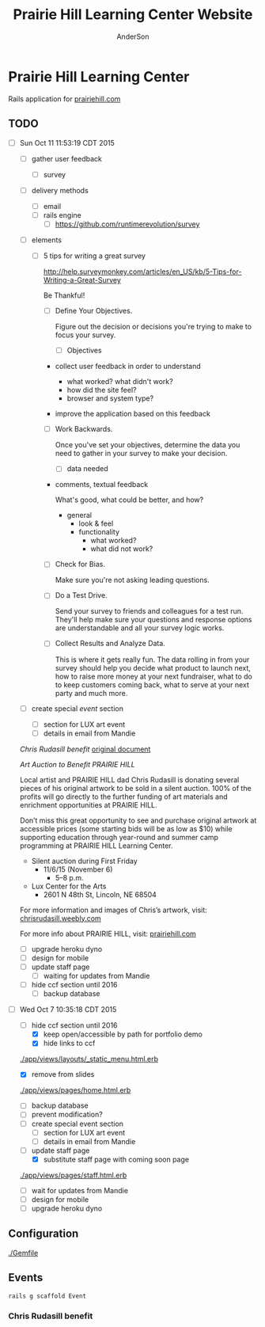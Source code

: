 #+TITLE: Prairie Hill Learning Center Website
#+AUTHOR: AnderSon
#+EMAIL: son@lincolnix.net
#+OPTIONS: toc:nil num:nil

* Prairie Hill Learning Center 

  Rails application for [[http://www.prairiehill.com][prairiehill.com]]

** TODO 

   - [ ] Sun Oct 11 11:53:19 CDT 2015

     - [ ] gather user feedback
       - [ ] survey
	 - [ ] delivery methods
	   - [ ] email
	   - [ ] rails engine
	     - [ ] https://github.com/runtimerevolution/survey
	 - [ ] elements

	   - [ ] 5 tips for writing a great survey

	     http://help.surveymonkey.com/articles/en_US/kb/5-Tips-for-Writing-a-Great-Survey

	     Be Thankful!

	     - [ ] Define Your Objectives. 

	       Figure out the decision or decisions you're trying to make to 
               focus your survey.   

	       - [ ] Objectives

		 - collect user feedback in order to understand

		   - what worked? what didn't work?
		   - how did the site feel?
		   - browser and system type?

		 - improve the application based on this feedback

	     - [ ] Work Backwards. 

	       Once you've set your objectives, determine the data you need to 
	       gather in your survey to make your decision.

	       - [ ] data needed
		 
		 - comments, textual feedback

		   What's good, what could be better, and how?

		   - general
		     - look & feel
		     - functionality
		       - what worked?
		       - what did not work?

	     - [ ] Check for Bias. 

	       Make sure you're not asking leading questions. 

	     - [ ] Do a Test Drive. 
	       
	       Send your survey to friends and colleagues for a test run. 
	       They'll help make sure your questions and response options are 
	       understandable and all your survey logic works.

	     - [ ] Collect Results and Analyze Data. 

	       This is where it gets really fun. The data rolling in from your 
	       survey should help you decide what product to launch next, how 
	       to raise more money at your next fundraiser, what to do to keep 
	       customers coming back, what to serve at your next party and much 
	       more.
     - [ ] create special [[Events][event]] section
       - [ ] section for LUX art event
       - [ ] details in email from Mandie
	 
	 [[Chris Rudasill benefit]]
	 [[file:docs/ArtAuctionbyChrisRudasilltobenifittPrairieHill.docx.txt][original document]]

	 /Art Auction to Benefit PRAIRIE HILL/

	 Local artist and PRAIRIE HILL dad Chris Rudasill is donating 
	 several pieces of his original artwork to be sold in a silent 
	 auction. 100% of the profits will go directly to the further 
	 funding of art materials and enrichment opportunities at PRAIRIE  
	 HILL. 

	 Don’t miss this great opportunity to see and purchase original artwork 
	 at accessible prices (some starting bids will be as low as $10) while 
	 supporting education through year-round and summer camp programming at 
	 PRAIRIE HILL Learning Center.

	 - Silent auction during First Friday 
	   - 11/6/15 (November 6)
	     - 5–8 p.m. 
	 - Lux Center for the Arts 
	   - 2601 N 48th St, Lincoln, NE 68504

	 For more information and images of Chris’s artwork, visit: 
	 [[http://chrisrudasill.weebly.com][chrisrudasill.weebly.com]]   

	 For more info about PRAIRIE HILL, visit:   
	 [[http://prairiehill.com][prairiehill.com]]

	 [[./app/assets/images/rudasill_1.jpeg]]

	 [[./app/assets/images/rudasill_2.jpeg]]

     - [ ] upgrade heroku dyno
     - [ ] design for mobile
     - [ ] update staff page
       - [ ] waiting for updates from Mandie
     - [ ] hide ccf section until 2016
       - [ ] backup database


   - [-] Wed Oct  7 10:35:18 CDT 2015

     - [-] hide ccf section until 2016
       - [X] keep open/accessible by path for portfolio demo
       - [X] hide links to ccf

	 [[./app/views/layouts/_static_menu.html.erb]]

       - [X] remove from slides

	 [[./app/views/pages/home.html.erb]]

       - [ ] backup database
       - [ ] prevent modification?
     - [ ] create special event section
       - [ ] section for LUX art event
       - [ ] details in email from Mandie
     - [-] update staff page
       - [X] substitute staff page with coming soon page
	 
	 [[./app/views/pages/staff.html.erb]]

       - [ ] wait for updates from Mandie
     - [ ] design for mobile
     - [ ] upgrade heroku dyno


** Configuration

   [[./Gemfile]]

** Events

   : rails g scaffold Event 

*** Chris Rudasill benefit

** OLD :noexport:
*** TODO

   - [-] August 2015

     - [-] take summer camp down
       - [X] remove from menu
       - [ ] restrict access to page
     - [ ] ccf app
       - [ ] function
	 - [ ] volunteer others
	 - [ ] advance my shifts page
	 - [ ] show schedule/calendar to see where friends are volunteering
	 - [ ] spreadsheet export
       - [ ] informational page
	 what is the country fair?
	 simple info page, what's at the fair? (find scott's video from previous years)
	 slide show - madeline pics (look on fb, 5-10 pics)
       - [ ] fun run info, registration link
       - [ ] move ccf menu link to after programs, make it stand out
   
   - [ ] fix change/forgot password issue
   - [-] rebuild ccf volunteer app

     [[./config/routes.rb]]
    
     #+BEGIN_SRC ruby :tangle "config/routes.rb"
       Rails.application.routes.draw do

         namespace :api, defaults: {format: 'json'} do
           resources :activities,
                     :pages,
                     :shifts,
                     :volunteers,
                     :users
         end
        
         resources :activities
         resources :shifts 
         resources :volunteers

         match '/contacts', to: 'contacts#new', via: 'get'
         resources "contacts", only: [:new, :create]
        
         comfy_route :cms_admin, :path => '/admin'

         devise_for :users
         resources :pages

         root "pages#home"

         get "about" => "pages#about"
         get "news" => "pages#news"
         get "events" => "pages#events"
         get "programs" => "pages#programs"
         get "calendar" => "pages#calendar"
         get "contact" => "pages#contact"
         get "staffandboard" => "pages#staff"
         get "jobs" => "pages#jobs"
         get "donate" => "pages#donate"
         get "camp" => "pages#summer_camp"
         get "csv" => "pages#csvupload"
         get "uniq" => "pages#unique"
         get "ccf" => "shifts#volunteer"
         get "user_shifts" => "shifts#user_shifts"

         # Make sure this routeset is defined last
         comfy_route :cms, :path => '/', :sitemap => true
       end
     #+END_SRC

     - [ ] connect with drive api to the spreadsheet?
       - [ ] omniauth
	 
	 https://www.twilio.com/blog/2014/09/gmail-api-oauth-rails.html
         https://github.com/intridea/omniauth
       
     - [ ] make use of fullcalendar for interaction?
       see [[~/RAILS-dev/son/budget/README.org][Budget]] for working example and detailed instructions

       - calendar integration?

	 - [ ] sample integration

	   [[./config/routes.rb]]

	   [[http://blog.crowdint.com/2014/02/18/fancy-calendars-for-your-web-application-with-fullcalendar.html][FullCalendar Rails]]

	   http://fullcalendar.io/docs/event_data/Event_Object/#color-options

	   - [ ] Activities

	     - [ ] Configuration

	       [[./Gemfile]]

	       : gem 'fullcalendar-rails'
	       : gem 'momentjs-rails'
	  
	       : bundle install
	      
	       [[./app/assets/stylesheets/application.css.scss]]

	       : *= require fullcalendar
	  
	       [[./app/assets/javascripts/application.js]]

	       These are order-sensitive
	      
	       : //= require moment
	       : //= require fullcalendar

	       [[./app/views/activities/index.html.erb]]
	      
	       : <div id='calendar'></div>

	       [[./app/views/activities/new.html.erb]]

	       [[./app/views/activities/edit.html.erb]]

	       [[./app/views/activities/_form.html.erb]]

	       [[./app/assets/javascripts/activities.js]]

	       [[./app/views/activities/index.json.jbuilder]]

	       [[file:db/migrate/20150424144648_add_start_end_times_to_activities.rb][file:~/RAILS-dev/son/phill/PrairieHillWebsite/db/migrate/20150424144648_add_start_end_times_to_activities.rb]]

	       : rails g migration AddStartEndTimesToActivities start_time:datetime end_time:datetime
	       : rake db:migrate

	       [[./app/controllers/activities_controller.rb]]

	   - [ ] datepicker

	     https://github.com/Nerian/bootstrap-datepicker-rails
	     https://jqueryui.com/datepicker/#min-max

	     [[./Gemfile]]
	    
	     : gem 'bootstrap-datepicker-rails'

	     : bundle install
	
	     [[./app/assets/stylesheets/application.css.scss]]

	     : *= require bootstrap-datepicker3

	     [[./app/assets/javascripts/application.js]]

	     : //= require bootstrap-datepicker

	   - [ ] datetimepicker

	     Datepicker allows for a slick date selection, but what about times?
             There are a few different gem solutions that make use of timepicker 
             and datepicker js libraries.

	     https://github.com/Envek/jquery-datetimepicker-rails

	     [[./Gemfile][gem 'jquery-datetimepicker-rails']]
	    
	     [[./app/assets/stylesheets/application.css.scss]]

	     : *= require jquery.datetimepicker

	     [[./app/assets/javascripts/application.js]]

	     : //= require jquery.datetimepicker

	     to autoinitialize

	     : //= require jquery.datetimepicker/init

	     [[./app/assets/javascripts/shifts.js]]

	     : $('.datetimepicker').datetimepicker();

	     [[./app/views/shifts/_form.html.erb]]

	     : <%= f.text_field :start_time, class: 'datetimepicker' %>

	     - [ ] for user shift selection (TRANSFER TO [[~/RAILS-dev/phill/PrairieHillWebsite][PHILL NOTES]])

	       - [ ] timepicker

		 #+begin_src js
                   $('#timepicker').datetimepicker({
                       datepicker: false,
                       format: 'H:i'
                   });
		 #+end_src

     - [X] backup volunteer data
       - [X] check api access to user data
	 - [X] update api to authenticate requests
	   [[http://railscasts.com/episodes/352-securing-an-api?view%3Dasciicast][RailsCasts Episode 352 - Securing an API]]
	   - [X] Basic

	     : http_basic_authenticate_with name: "admin", 
	     :                              password: "secret"

	 - [X] ruby?
	   [[https://gist.github.com/kyletcarlson/7911188][Kyle T Carlson]]
	   [[http://www.rubyinside.com/nethttp-cheat-sheet-2940.html][NET HTTP Cheat Sheet]]

	   : require "net/http"
	   : require "uri"
	   :
	   : uri = URI.parse("http://www.prairiehill.com/api/users")

       - [X] user info
       - [X] last years activity/shift data
     - [-] re-organize resource relationships
       - [ ] destroy volunteer resource?
       - [-] Devise User/Volunteer
	 [[./db/migrate]]
	 [[./app/models/user.rb]]

	 #+begin_src ruby :tangle "./app/models/user.rb"
           class User < ActiveRecord::Base
             # Include default devise modules. Others available are:
             # :confirmable, :lockable, :timeoutable and :omniauthable
             devise :database_authenticatable, :registerable,
                    :recoverable, :rememberable, :trackable, :validatable

             validates :username,
                       presence: true,
                       length: {maximum: 255},
                       uniqueness: { case_sensitive: false },
                       format: { with: /\A[a-zA-Z0-9]*\z/,
                                 message: "may only contain letters and numbers." }

             has_many :shifts
             #has_many :activities through: :shifts

             # Virtual attribute for authenticating by either username or email
             # This is in addition to a real persisted field like 'username'
             attr_accessor :login


             def self.find_first_by_auth_conditions(warden_conditions)
               conditions = warden_conditions.dup
               if login = conditions.delete(:login)
                 # when allowing distinct User records with, e.g., "username" and "UserName"...
                 # where(conditions).where(["lower(username) = :value OR lower(email) = :value", { :value => login.downcase }]).first
                 where(conditions).where(["username = :value OR lower(email) = lower(:value)", { :value => login }]).first
               else
                 where(conditions).first
               end
             end

             #### This is the correct method you override with the code above
             #### def self.find_for_database_authentication(warden_conditions)
             #### end
           end
	 #+end_src
	 - attributes
	   - id 
	   - email 
	   - username 
	   - name 
	   - admin 
	   - first_name 
	   - last_name 
	   - phone
	 - [ ] has guest?
	 - [X] has many shifts
	 - [X] has many activities through shifts
       - [-] Activity
	 [[./app/models/activity.rb]]

	 #+begin_src ruby :tangle "./app/models/activity.rb"
           class Activity < ActiveRecord::Base

             has_many :shifts
            
             def self.to_csv(options = {})
               CSV.generate(options) do |csv|
                 csv << column_names
                 all.each do |activity|
                   csv << activity.attributes.values_at(*column_names)
                 end
               end
             end
           end
	 #+end_src

	 - [X] has many shifts
	 - [ ] belongs to users

       - [ ] Shifts

	 [[./app/models/shift.rb]]

	 #+begin_src ruby :tangle "./app/models/shift.rb"
           class Shift < ActiveRecord::Base
             has_and_belongs_to_many :users, :dependent => :destroy
             accepts_nested_attributes_for :users


             def self.to_xlsx(options = {})

               workbook = WriteExcel.new('shifts.xlsx')
           #    workbook = WriteExcel.new(STDOUT)
              
               @shiftTitles = all.pluck(:title).uniq
               @shiftTitles.each do |title|
                
                 worksheet = workbook.add_worksheet

                 # format = workbook.add_format
                 # format.set_bold
                 # format.set_color('red')
                 # format.set_align('right')

                 worksheet.write(0, 0, title) 

                 @shifts_by_title = all.where(title: title)      
                 @shifts_by_title.each do |shift|
                   worksheet.write(1, 1, 'hotdog' )#shift.title)
                 end
               end

               workbook.close

             end


             def self.to_csv(options = {})
               CSV.generate(options) do |csv|
                 csv << ["", "Time", "Volunteer", "Guest Volunteer"]
                 @shiftTitles = all.pluck(:title).uniq
                 @shiftTitles.each do |title|
                   csv << [title]
                   @shifts_by_title = all.where(title: title)
                   @shifts_by_title.each do |shift|
                     csv << ["", shift.time, shift.volunteer, shift.guest]
                   end
                 end
               end
             end

             # def self.to_csv(options = {})
             #   CSV.generate(options) do |csv|
             #     csv << ["", "Time", "Volunteer", "Guest Volunteer"]
             #     @shiftTitles = all.pluck(:title).uniq

             #     @shiftTitles.each do |title|
             #       csv << [title]

             #       @shifts_by_title = all.where(title: title)
             #       @shifts_by_title.each do |shift|

             #         csv << ["", shift.time, shift.volunteer, shift.guest]
             #       end
             #     end

             #   end
             # end

             # def self.to_csv(options = {})
             #   CSV.generate(options) do |csv|
             #     csv << column_names
             #     all.each do |shift|
             #       csv << shift.attributes.values_at(*column_names)
             #     end
             #   end
             # end

             def add_user_idee(id)
              
               user_ids_will_change!
               update_attribute(:user_ids, self.user_ids << id)

               self.save

             end

             def cancel_shift

               shift.volunteer = nil
               shift.save

             end
           end

	 #+end_src

	 - [ ] has guest?  
	 - [ ] belongs to activity
	 - [ ] belongs to users
	   - [ ] has guest?

   - [-] build an API
     https://codelation.com/blog/rails-restful-api-just-add-water
     - [X] add to [[./Gemfile]]

       : gem 'jbuilder'
       : gem 'kaminari'
       : gem 'responders'
      
       #+BEGIN_SRC ruby
         source 'http://rubygems.org'
         ruby '2.2.0'

         gem 'rails', '4.2.1'
         gem 'sass-rails'
         gem 'compass-rails', '~> 2.0.alpha.0'
         gem 'uglifier', '2.5.1'
         gem 'coffee-rails', '4.0.1'
         gem 'jquery-rails', '3.1.1'
         gem 'turbolinks'
         gem 'jquery-turbolinks'
         gem 'jbuilder'
         gem 'kaminari'
         gem 'responders'
         gem 'bootstrap-sass'
         gem 'bcrypt'
         gem 'devise'
         gem 'pg'
         gem 'comfortable_mexican_sofa', '1.12.7'
         gem 'sdoc', '~> 0.4.0',          group: :doc
         gem 'aws-sdk', '~> 1.46.0'
         gem 'mail_form'
         gem 'simple_form'
         gem 'cells'
         gem 'inherited_resources', github: 'josevalim/inherited_resources', branch: 'rails-4-2'
         gem 'skrollr-rails'
         gem 'rails_admin'
         gem 'picturefill'
         gem 'autoprefixer-rails'
         gem 'chronic'
         gem 'acts_as_xlsx'
         gem 'axlsx'
         gem 'axlsx_rails'
         gem 'rubyzip'
         gem 'writeexcel', '1.0.5'
         gem 'figaro'
         gem 'meta-tags'
         gem 'metamagic'
         gem 'safe_yaml', '1.0.4'
         gem 'sitemap_generator'
         gem 'dynamic_sitemaps'

         # Spring speeds up development by keeping your application running in the background. Read more: https://github.com/rails/spring
         gem 'spring',        group: :development

         group :development, :test do
           gem 'sqlite3'
           gem 'foreman'
           gem 'pry-rails'
           gem 'unicorn'
         end

         group :production do
         #  gem 'pg', '0.15.1'
           gem 'rails_12factor'
         #  gem 'unicorn'
           gem 'unicorn-rails'
         end
       #+END_SRC
     - [X] controllers
       - [X] create file [[./app/controllers/api/base_controller.rb]]

	 : mkdir app/controllers/api

	 : module Api
	 :   class BaseController < ApplicationController
	 :     protect_from_forgery with: :null_session
	 :     before_action :set_resource, only: [:destroy, :show, :update]
	 :     respond_to :json
	 : 
	 :     private
	 : 
	 :     # Returns the resource from the created instance variable
	 :     # @return [Object]
	 :     def get_resource
	 :       instance_variable_get("@#{resource_name}")
	 :     end
	 : 
	 :     # Returns the allowed parameters for searching
	 :     # Override this method in each API controller
	 :     # to permit additional parameters to search on
	 :     # @return [Hash]
	 :     def query_params
	 :       {}
	 :     end
	 : 
	 :     # Returns the allowed parameters for pagination
	 :     # @return [Hash]
	 :     def page_params
	 :       params.permit(:page, :page_size)
	 :     end
	 : 
	 :     # The resource class based on the controller
	 :     # @return [Class]
	 :     def resource_class
	 :       @resource_class ||= resource_name.classify.constantize
	 :     end
	 : 
	 :     # The singular name for the resource class based on the controller
	 :     # @return [String]
	 :     def resource_name
	 :       @resource_name ||= self.controller_name.singularize
	 :     end
	 : 
	 :     # Only allow a trusted parameter "white list" through.
	 :     # If a single resource is loaded for #create or #update,
	 :     # then the controller for the resource must implement
	 :     # the method "#{resource_name}_params" to limit permitted
	 :     # parameters for the individual model.
	 :     def resource_params
	 :       @resource_params ||= self.send("#{resource_name}_params")
	 :     end
	 : 
	 :     # Use callbacks to share common setup or constraints between actions.
	 :     def set_resource(resource = nil)
	 :       resource ||= resource_class.find(params[:id])
	 :       instance_variable_set("@#{resource_name}", resource)
	 :     end
	 :   end
	 : end

       - [X] add the public resource methods to the same controller
	
	 :     # POST /api/{plural_resource_name}
	 :     def create
	 :       set_resource(resource_class.new(resource_params))
	 : 
	 :       if get_resource.save
	 :         render :show, status: :created
	 :       else
	 :         render json: get_resource.errors, status: :unprocessable_entity
	 :       end
	 :     end
	 : 
	 :     # DELETE /api/{plural_resource_name}/1
	 :     def destroy
	 :       get_resource.destroy
	 :       head :no_content
	 :     end
	 : 
	 :     # GET /api/{plural_resource_name}
	 :     def index
	 :       plural_resource_name = "@#{resource_name.pluralize}"
	 :       resources = resource_class.where(query_params)
	 :                   .page(page_params[:page])
	 :                   .per(page_params[:page_size])
	 : 
	 :       instance_variable_set(plural_resource_name, resources)
	 :       respond_with instance_variable_get(plural_resource_name)
	 :     end
	 : 
	 :     # GET /api/{plural_resource_name}/1
	 :     def show
	 :       respond_with get_resource
	 :     end
	 : 
	 :     # PATCH/PUT /api/{plural_resource_name}/1
	 :     def update
	 :       if get_resource.update(resource_params)
	 :         render :show
	 :       else
	 :         render json: get_resource.errors, status: :unprocessable_entity
	 :       end
	 :     end

	 #+begin_src ruby :tangle "./app/controllers/api/base_controller.rb"
           module Api
             class BaseController < ApplicationController
               #protect_from_forgery with: :null_session
               before_action :set_resource, only: [:destroy, :show, :update]
               respond_to :json
              
               # POST /api/{plural_resource_name}
               def create
                 set_resource(resource_class.new(resource_params))

                 if get_resource.save
                   render :show, status: :created
                 else
                   render json: get_resource.errors, status: :unprocessable_entity
                 end
               end

               # DELETE /api/{plural_resource_name}/1
               def destroy
                 get_resource.destroy
                 head :no_content
               end

               # GET /api/{plural_resource_name}
               def index
                 plural_resource_name = "@#{resource_name.pluralize}"
                 resources = resource_class.where(query_params)
                             .page(page_params[:page])
                             .per(page_params[:page_size])

                 instance_variable_set(plural_resource_name, resources)
                 #respond_with instance_variable_get(plural_resource_name)
                 data = instance_variable_get(plural_resource_name)
                 render :json => data, :callback => params[:callback]
               end

               # GET /api/{plural_resource_name}/1
               def show
                 #respond_with get_resource
                 data = get_resource
                 render :json => data, :callback => params[:callback]
               end

               # PATCH/PUT /api/{plural_resource_name}/1
               def update
                 if get_resource.update(resource_params)
                   render :show
                 else
                   render json: get_resource.errors, status: :unprocessable_entity
                 end
               end
              
               private

               # Returns the resource from the created instance variable
               # @return [Object]
               def get_resource
                 instance_variable_get("@#{resource_name}")
               end

               # Returns the allowed parameters for searching
               # Override this method in each API controller
               # to permit additional parameters to search on
               # @return [Hash]
               def query_params
                 {}
               end

               # Returns the allowed parameters for pagination
               # @return [Hash]
               def page_params
                 params.permit(:page, :page_size)
               end

               # The resource class based on the controller
               # @return [Class]
               def resource_class
                 @resource_class ||= resource_name.classify.constantize
               end

               # The singular name for the resource class based on the controller
               # @return [String]
               def resource_name
                 @resource_name ||= self.controller_name.singularize
               end

               # Only allow a trusted parameter "white list" through.
               # If a single resource is loaded for #create or #update,
               # then the controller for the resource must implement
               # the method "#{resource_name}_params" to limit permitted
               # parameters for the individual model.
               def resource_params
                 @resource_params ||= self.send("#{resource_name}_params")
               end

               # Use callbacks to share common setup or constraints between actions.
               def set_resource(resource = nil)
                 resource ||= resource_class.find(params[:id])
                 instance_variable_set("@#{resource_name}", resource)
               end
             end
           end
	 #+end_src

       - [X] connect base controller to model controllers

	 Pay attention that these inherit from /Api::BaseController/

	 [[./app/controllers/api/users_controller.rb]]

	 #+begin_src ruby :tangle "./app/controllers/api/users_controller.rb"
           module Api
             class UsersController < Api::BaseController
               #http_basic_authenticate_with name: "admin", password: "secret"
               http_basic_authenticate_with name: "admin", password: ENV["API_PASS"]

               private

               def activity_params
                 params.require(:activity).permit(:email, :username, :name, :admin, :first_name, :last_name, :phone)
               end

               def query_params
                 params.permit(:activity).permit(:email, :username, :name, :admin, :first_name, :last_name, :phone)
               end

             end
           end

	 #+end_src

	 [[./app/controllers/api/activities_controller.rb]]

	 #+begin_src ruby :tangle "./app/controllers/api/activities_controller.rb"
           module Api
             class ActivitiesController < Api::BaseController

               private

               def activity_params
                 params.require(:activity).permit(:work_area, :coordinator, :sign, :num_tickets, :vol_needed, :comments)
               end

               def query_params
                 params.permit(:work_area, :coordinator, :sign, :num_tickets, :vol_needed, :comments)
               end

             end
           end
	 #+end_src

	 [[./app/controllers/api/pages_controller.rb]]

	 #+begin_src ruby :tangle "./app/controllers/api/pages_controller.rb"
           module Api
             class PagesController < Api::BaseController

               private

               def page_params
                 params.require(:page).permit(:title, :description)
               end

               def query_params
                 params.permit(:title, :description)
               end

             end
           end
	 #+end_src

	 [[./app/controllers/api/shifts_controller.rb]]

	 #+begin_src ruby :tangle "./app/controllers/api/shifts_controller.rb"
           module Api
             class ShiftsController < Api::BaseController

               private

               def shift_params
                 params.require(:shift).permit(:title, :time, :vols_needed, :volunteers, :volunteer, :guest)
               end

               def query_params
                 params.permit(:title,  :time, :vols_needed, :volunteers, :volunteer, :guest)
               end

             end
           end
	 #+end_src

	 [[./app/controllers/api/volunteers_controller.rb]]

	 #+begin_src ruby :tangle "./app/controllers/api/volunteers_controller.rb"
           module Api
             class VolunteersController < Api::BaseController

               private

               def volunteer_params
                 params.require(:volunteer).permit(:name, :email, :phone)
               end

               def query_params
                 params.permit(:name, :email, :phone)
               end

             end
           end
	 #+end_src
     - [X] routing

       [[./config/routes.rb]]

       :   namespace :api do
       :     resources :logs, :periods
       :   end
     - [X] serializing data

       : mkdir app/views/api /shifts etc

       - [X] [[./app/views/api/users/index.json.jbuilder]]

	 #+begin_src ruby :tangle "./app/views/api/users/index.json.jbuilder"
           json.users @users do |user|
             json.id user.id
             json.email user.email
             json.username user.username
             json.name user.name
             json.admin user.admin
             json.first_name user.first_name
             json.last_name user.last_name
             json.phone user.phone

             #json.period_id log.period ? log.period_id : nil
           end
	 #+end_src

       - [X] [[./app/views/api/users/show.json.jbuilder]]

	 #+begin_src ruby :tangle "./app/views/api/users/show.json.jbuilder"
           json.user do
             json.id  @user.id
             json.username @user.username
             json.name @user.name
             json.admin @user.admin
             json.first_name @user.first_name
             json.last_name @user.last_name  
             json.phone @user.phone

             #json.period_id @log.period ? @log.period_id : nil
           end
	 #+end_src

       - [X] [[./app/views/api/activities/index.json.jbuilder]]

	 #+begin_src ruby :tangle "./app/views/api/activities/index.json.jbuilder"
           json.activities @activities do |act|
             json.id act.id
             json.work_area act.work_area
             json.coordinator act.coordinator
             json.sign act.sign
             json.comments act.comments

             #json.period_id log.period ? log.period_id : nil
           end
	 #+end_src

       - [X] [[./app/views/api/activities/show.json.jbuilder]]

	 #+begin_src ruby :tangle "./app/views/api/activities/show.json.jbuilder"
           json.activity do
             json.id  @activity.id
             json.work_area @activity.work_area
             json.coordinator @activity.coordinator
             json.sign @activity.sign
             json.comments @activity.comments

             #json.period_id @log.period ? @log.period_id : nil
           end
	 #+end_src

       - [X] [[./app/views/api/pages/index.json.jbuilder]]

	 #+begin_src ruby :tangle "./app/views/api/pages/index.json.jbuilder"
           json.pages @pages do |page|
             json.id page.id
             json.title page.title
             json.description page.description

             #json.period_id log.period ? log.period_id : nil
           end
	 #+end_src

       - [X] [[./app/views/api/pages/show.json.jbuilder]]

	 #+begin_src ruby :tangle "./app/views/api/pages/show.json.jbuilder"
           json.page do
             json.id  @page.id
             json.title @page.title
             json.description @page.description

             #json.period_id @log.period ? @log.period_id : nil
           end
	 #+end_src

       - [X] [[./app/views/api/shifts/index.json.jbuilder]]
	
	 #+begin_src ruby :tangle "./app/views/api/shifts/index.json.jbuilder"
           json.shifts @shifts do |shift|
             json.id shift.id
             json.title shift.title
             json.time shift.time
             json.vols_needed shift.vols_needed
             json.volunteer shift.volunteer
             json.guest shift.guest

             #json.period_id log.period ? log.period_id : nil
           end
	 #+end_src

       - [X] [[./app/views/api/shifts/show.json.jbuilder]]

	 #+begin_src ruby :tangle "./app/views/api/shifts/show.json.jbuilder"
           json.shift do
             json.id  @shift.id
             json.title @shift.title
             json.time @shift.time
             json.vols_needed @shift.vols_needed
             json.volunteer @shift.volunteer
             json.guest @shift.guest

             #json.period_id @log.period ? @log.period_id : nil
           end
	 #+end_src

       - [X] [[./app/views/api/volunteers/index.json.jbuilder]]

	 #+begin_src ruby :tangle "./app/views/api/volunteers/index.json.jbuilder"
           json.volunteers @volunteers do |vol|
             json.id vol.id
             json.name vol.name
             json.email vol.email
             json.phone vol.phone
            
             #json.period_id log.period ? log.period_id : nil
           end
	 #+end_src

       - [X] [[./app/views/api/volunteers/show.json.jbuilder]]

	 #+begin_src ruby :tangle "./app/views/api/volunteers/show.json.jbuilder"
           json.volunteer do
             json.id  @volunteer.id
             json.name @volunteer.name
             json.email @volunteer.email
             json.phone @volunteer.phone

             #json.period_id @log.period ? @log.period_id : nil
           end
	 #+end_src
     - [ ] security and performance concerns

       - [ ] use fragment caching to make API efficient

	 - [ ] http://guides.rubyonrails.org/caching_with_rails.html#fragment-caching

	 - [ ] https://github.com/rails/jbuilder
	   offers advantages in caching over libraries like https://github.com/rails-api/active_model_serializers
	   because you can cache JSON templates the same way you would /erb/ templates

       - [ ] secure your API, gems that we use everyday include CanCan(Can) 
	 and Devise to offer per user permissions on resources

       - [ ] include some more complex functionality like side-loading for 
	 convenience in end-user application development
   - [ ] rebuild views in angular?
   - [-] build mobile app for sign-up
     - [-] ruboto
       http://public.dhe.ibm.com/software/dw/demos/jrubyandandroid/index.htm
       - [X] expose public api
       - [ ] connect application via http requests
	 https://developer.android.com/training/volley/index.html
       - [ ] build mobile views

	 [[./app/views/layouts/application.html.erb]]

	 - [ ] TITLE

	   : <%= render 'layouts/title' %>

	 - [ ] NAV

	   : <%= render 'layouts/mobile_static_menu' %>

	   [[./app/views/layouts/_mobile_static_menu.html.erb]]
	   [[./app/assets/stylesheets/pages.scss]]

	 - [ ] CONTENT

	   : <%= yield :small %>

	   [[./app/views/pages/home.html.erb]]

	   : <% content_for :small do %> 

     - [ ] phonegap
   - [X] re-route http://www.prairiehill.com => heroku app

*** excel export

    http://railscasts.com/episodes/362-exporting-csv-and-excel

*** What we need to look at for functionality:
   
*** mailer contact

    http://rubyonrailshelp.wordpress.com/2014/01/08/rails-4-simple-form-and-mail-form-to-make-contact-form/

   set up successfully in development
   
   - [ ] change heroku configs to prairiehill email authentication for production

*** user accounts

 - [ ] We need USERs with authenticatable accounts
   
   These users will have various access to update content and that's really
   all that they need. However,

   - [ ] Admin/General user

     https://github.com/plataformatec/devise/wiki/How-To:-Add-an-Admin-Role

     We will have user accounts for general things like summer camp and 
     country fair sign up

     We will also have admin users who also have access to CMS

     - [ ] install & configure RailsAdmin

	   https://github.com/sferik/rails_admin

       - [ ] bundle the gem
       
	   : gem 'rails_admin'
	   : bundle install

       - [ ] install RailsAdmin

	     : rails g rails_admin:install

       - [ ] configure for Devise

	 https://github.com/sferik/rails_admin/wiki/Devise

   - [ ] Using ComfortableMexicanSofa for Content Management

     - [ ] already set up to use Paperclip for images

     - [ ] WYSIWYG

       [[./app/assets/stylesheets/comfortable_mexican_sofa/admin/application.css]]

	 - [X] editor window is very short

   - [ ] Private content

     - [ ] admin vs common user accounts

   - [ ] User profiles?

   - [ ] Summer Camp Registration model?

   - [ ] Volunteers/CCF
     
     - [ ] connect devise users with shifts?

     - [ ] Sign up views

       - [ ] if user signed in...

       - [ ] time to learn some jQuery!

       - [ ] FIRST: Shows Activity titles and a number of volunteers total needed
	 
       - [ ] SECOND: Clicking on one of the FIRST shows a view of specific times
	 and number of volunteers still needed for each, just after a description
	 of the activity itself

	 - [ ] checkboxes for selected desired shifts?
	   
	 - [ ] ability to remove volunteer from shifts

       - [ ] BLOG/NEWSfeed for news updates?

       - [ ] PAGEs for general website content

*** ModelViewControl

*** Model

    Pages

    [[./app/controllers/pages_controller.rb]]
    [[./app/models/page.rb]]

**** Page

     - [X] Create Static Pages

       http://www.railstutorial.org/book/static_pages

       - [X] Generate a Pages controller

	 [[./app/controllers/static_pages_controller.rb]]
	 [[./config/routes.rb]]

	 : rails g controller StaticPages home


**** Rails Generation

***** Scaffolding

      - [X] Disable scaffold stylesheet creation 

       	[[./config/application.rb]]

       	 : config.generators do |g|
       	 :   g.stylesheets false
       	 : end

      - [ ] Generate a scaffold

       	EXAMPLE
       	: rails g scaffold Page index

      - [ ] migrate the database

       	: rake db:migrate


*** View

**** Skrollr   

     https://github.com/reed/skrollr-rails

     ???"@import 'skrollr';" in [[./app/assets/stylesheets/bootstrap_and_customization.css.scss]]?

     - [X] add skrollr script

       - [X] make sure skrollr-rails is in the Gemfile

         [[./Gemfile]]

	 : gem 'skrollr-rails'

       - [X] add the following script just before </body> tag

	 [[./app/views/layouts/application.html.erb]]

	 : <script>
         :  (function($){
	 :    skrollr.init({
	 :      forceHeight: false,
	 :      smoothScrolling: false
	 :    }).refresh();
         :  } (jQuery));
	 : </script>

       - [X] Place #skrollr-body div tag around <%= yield %> tag

	 : <div id="skrollr-body">


     - [X] require skrollr in application.js

       [[./app/assets/javascripts/application.js]]

       : //= require skrollr

       - [X] For IE compatibility

	 : //= require skrollr
	 : //= require skrollr.ie

       - [X] This plugin makes hashlinks scroll nicely to their target position.

	 : //= require skrollr
	 : //= require skrollr.menu
       

**** Bootstrap-sass
     
     - [X] Create custom bootstrap stylesheet

       [[./app/assets/stylesheets/bootstrap_and_customization.css.scss]]
       
       - [X] create file

             : echo "@import 'bootsrap';" > app/assets/stylesheets/bootstrap_and_customization.css.scss

       *NOTE* Place new variables before "@import 'bootstrap'"

       - [X] Fonts

  	     /EXAMPLE:/
	     : @import url(http://fonts.googleapis.com/css?family=Roboto:400,100,100italic,700italic,700|Clicker+Script);

       - [X] Variables

	     : $phill-grn: #3f8000;

     - [X] Require Bootstrap's Javascript, after jquery_ujs 

       [[./app/assets/javascripts/application.js]]

       : //= require jquery
       : //= require jquery_ujs
       : //= require bootstrap
       : //= require turbolinks
       : //= require_tree .

***** Foundation & Rails

      I'm going to try something "crazy" here and throw Zurb Foundation on top
      of what he have here with Bootstrap, as I've really been enjoying 
      Foundation as frotend framework. Thank you, git, for allowing me to branch
      off!

      First, I'm going to try just plopping it on top. This may not be a good 
      idea, but I'm in the mood for danger...

      https://github.com/zurb/foundation-rails

      [[./Gemfile]]

      : gem 'foundation-rails'
      : bundle

      : rails g foundation:install

      [[./app/views/layouts/application.html.erb]]

      : <head>
      :   <%= javascript_include_tag 'vendor/modernizr' %>
      :   <meta name="viewport" content="width=device-width, initial-scale=1.0" />
      : </head>

      [[./config/routes.rb]]

      [[./app/views/]]
      [[./app/views/pages/ccf.html.erb]]
      [[./app/views/pages/_ccf_menu.html.erb]]
      [[./app/assets/javascripts]]

      [[./app/assets/stylesheets/foundation_and_overrides.scss]]

**** Assets

***** Stylesheets

      [[./app/assets/stylesheets/bootstrap_and_customization.css.scss]]

***** Javascripts

      - [X] Replace turbolinks with jquery-turbolinks

       	[[./app/assets/javascripts/application.js]]

       	- [X] Check for jquery-turbolinks in Gemfile

	  [[./Gemfile]]

	  : gem 'jquery-turbolinks'
	  : bundle

       	- [X] remove turbolinks line

	  : //= require turbolinks

       	- [X] add jquery.turbolinks under bootstrap

	  : //= require bootstrap
	  : //= require jquery.turbolinks

	  - [X] Restart the server

***** Images   

      - [X] css background images 

       	[[./app/assets/stylesheets/bootstrap_and_customization.css.scss]]

       	: background: image-url('image.jpg')
       	
      - [ ] run the following command to precompile assets

	   : RAILS_ENV=production bundle exec rake assets:precompile

      - [ ] set video as background?

       	

**** Views

***** Application

     [[./app/views/]]

     - [X] add viewport

       [[./app/views/layouts/application.html.erb]]

       : <meta name="viewport" content="width=device-width, intial-scale=1.0">

     - [ ] Optional page refresh interval

         : <meta http-equiv="REFRESH" content="60" />


***** Pages

      [[./app/views/pages/]]
      [[./app/views/pages/pages.org]]


*** Control

**** AngularJS (Honeybadger tutorial)
       
       This example from honeybadger may be my key to fixing the issue I am having with
       the the Prairie Hill volunteer sign-up. Let's try it out, first in this sample
       app. Once I understand what is going on and how to impliment Angular, maybe it 
       will be a better solution than all of that erb crap I was trying to use...

       https://www.honeybadger.io/blog/2013/12/11/beginners-guide-to-angular-js-rails

****** Initial setup

       - [X] create the project

       	 : rails new rest --database=postgresql --skip-test-unit

       - [ ] create the PostgreSQL database user:

       	 : createuser -P -s -e rest

       - [ ] Add RSpec to your Gemfile & Install RSpec

       	 [[./Gemfile]]

       	 : gem "rspec-rails", "~> 2.14.0"

       	 : bundle install

       	 : rails g rspec:install

       - [ ] Create the database:

       	 : rake db:create


****** Creating the Restaurant model

       - [ ] Create the Restaurant resource

       	 : rails g scaffold restaurant name:string

       - [ ] Make sure restaurant names are unique

       	 [[./db/migrate/]]

       	 : class CreateRestaurants < ActiveRecord::Migration
       	 :   def change
       	 :     create_table :restaurants do |t|
       	 :       t.string :name
       	 :
       	 :       t.timestamps
       	 :     end
       	 :
       	 :     add_index :restaurants, :name, unique: true
       	 :   end
       	 : end

       	 - [ ] Run the migration

       	   : rake db:migrate

       	 - [ ] Add some specs...
       	   
       	   Need to start learning TDD, but I'm lazy right now


****** Bringing AngularJS into the mix

       - [X] Create the controller

       	 : rails g controller static_pages index

       - [X] Update routes
	 
       	 [[./config/routes.rb]]

       	 : root 'static_pages#index'

       - [X] Download Angular

       	 : wget http://code.angularjs.org/1.1.5/angular.js \
       	 : http://code.angularjs.org/1.1.5/angular-mocks.js

       	 : mv angular* app/assets/javascripts

       - [-] Add it to the asset pipeline

       	 [[./app/assets/javascripts/application.js]]

       	 - [ ] Remove turbolinks line

	   Keeping it in for now as a test

       	 - [ ] Add the following two lines

       	   : //= require angular
       	   : //= require main

       	 - [X] Set up the layout

       	   [[./app/views/layouts/application.html.erb]]
	   
	   naming the app via angular "phill" for simplicity
	   keeping turbolinks code in for now until I see a real reason to 
           take it out

	   - [X] tested taking out turbolinks markup

       	   : <!DOCTYPE html>
       	   : <html ng-app="phill">
       	   : <head>
       	   :   <title>Rest</title>
       	   :   <%= stylesheet_link_tag    'application', media: 'all' %>
       	   :   <%= javascript_include_tag 'application' %>
       	   :   <%= csrf_meta_tags %>
       	   : </head>
       	   : <body>
       	   :
       	   : <div ng-view>
       	   :   <%= yield %>
       	   : </div>
       	   :
       	   : </body>
       	   : </html>

       	 - [X] Creating an Angular controller

       	   : mkdir -p app/assets/javascripts/angular/controllers

       	   - [X] Create the controller

	     [[./app/assets/javascripts/angular/controllers/HomeCtrl.js.coffee]]

	     : @phill.controller 'HomeCtrl', ['$scope', ($scope) ->
	     : 
	     : ]

       	   - [X] Add an Angular route

	     [[./app/assets/javascripts/main.js.coffee]]

	     : # This line is related to our Angular app, not to our
             : # HomeCtrl specifically. This is basically how we tell
             : # Angular about the existence of our application.
             : @phill = angular.module('phill', [])

	     : # This routing directive tells Angular about the default
             : # route for our application. The term "otherwise" here
             : # might seem somewhat awkward, but it will make more
             : # sense as we add more routes to our application.
             : @phill.config(['$routeProvider', ($routeProvider) ->
             :   $routeProvider.
             :     otherwise({
             :       templateUrl: '../templates/home.html',
             :       controller: 'HomeCtrl'
             :     }) 
             : ])

       	   - [X] Add an Angular template

	     : mkdir public/templates

	     [[./public/templates/home.html]]

	     : This is the home page

	     - [X] An example of data binding

	       [[./app/assets/javascripts/angular/controllers/HomeCtrl.js.coffee]]

	       : @phill.controller 'HomeCtrl', ['$scope', ($scope) ->
               :   $scope.foo = 'bar'        
               : ]

	       [[./public/templates/home.html]]

	       : Value of "foo": {{foo}}


****** Doing it for real this time

       - [ ] Seed the database

       	 [[./db/seeds.rb]]

       	 : Restaurant.create([
       	 :   { name: "The French Laundry" },
       	 :   { name: "Chez Panisse" },
       	 :   { name: "Bouchon" },
       	 :   { name: "Noma" },
       	 :   { name: "Taco Bell" },
       	 : ])

       	 : rake db:seed

       - [X] Creating a shift index page

       	 : mkdir public/templates/shifts

       	 [[./public/templates/shifts/index.html]]

       	 : <a href="/#">index</a>
       	 : <ul ng-repeat="restaurant in restaurants">
       	 :   <li>
       	 :     <a ng-click="viewRestaurant(restaurant.id)">
       	 :       {{ restaurant.name }}
       	 :     </a>
       	 :   </li>
       	 : </ul>

	 OR rather

	 : <a href="/#">Shifts</a>
         : <ul ng-repeat="shift in shifts">
         :   <li>
         :     <a ng-click="viewShift(shift.id)">
         :       {{ shift.title }}
         :     </a>
         :   </li>
         : </ul>

       - [X] Create the controller

       	 [[./app/assets/javascripts/angular/controllers/ShiftIndexCtrl.js.coffee]]

       	 : @rest.controller 'RestaurantIndexCtrl', ['$scope', '$location', '$http', ($scope, $location, $http) ->
       	 :   $scope.restaurants = []
       	 :   $http.get('./restaurants.json').success((data) ->
       	 :     $scope.restaurants = data
       	 :   )
       	 : ]

	 OR rather

	 : @phill.controller 'ShiftIndexCtrl', ['$scope', '$location', '$http', ($scope, $location, $http) ->
         :   $scope.shifts = []
         :   $http.get('./shifts.json').success((data) ->
         :     $scope.shifts = data
         :   )
         : ]

       - [X] Adjust routing configuration

       	 [[./app/assets/javascripts/main.js.coffee]]

       	 : @phill = angular.module('phill', [])
       	 :
       	 : @phill.config(['$routeProvider', ($routeProvider) ->
       	 :   $routeProvider.
       	 :     when('/shifts', {
       	 :       templateUrl: '../templates/shifts/index.html',
       	 :       controller: 'ShiftIndexCtrl'
       	 :     }).
       	 :     otherwise({
       	 :       templateUrl: '../templates/home.html',
       	 :       controller: 'HomeCtrl'
       	 :     })
       	 : ])


****** Adding our first test

       fill in later


****** Building out the shifts page

       When you generate scaffolding in Rails 4, it gives you some .jbuilder files:

       [[./app/views/shifts/index.json.jbuilder]]

       - [X] Add :id parameter for json.extract!

       	 : json.array!(@restaurants) do |restaurant|
       	 :   json.extract! restaurant, :id, :name
       	 :   json.url restaurant_url(restaurant, format: :json)
       	 : end

	 OR rather

	 : json.array!(@shifts) do |shift|
         :   json.extract! shift, :id, :title, :vols_needed, :user_ids
         :   json.url shift_url(shift, format: :json)
         : end

       - [ ] define pushShift()

       	 [[./app/assets/javascripts/angular/controllers/ShiftIndexCtrl.js.coffee]]

       - [X] define viewShift()

       	 [[./app/assets/javascripts/angular/controllers/ShiftIndexCtrl.js.coffee]]

       	 : @rest.controller 'RestaurantIndexCtrl', ['$scope', '$location', '$http', ($scope, $location, $http) ->
       	 :   $scope.restaurants = []
       	 :   $http.get('./restaurants.json').success((data) ->
       	 :     $scope.restaurants = data
       	 :   )
       	 :
       	 :   $scope.viewRestaurant = (id) ->
       	 :     $location.url "/restaurants/#{id}"
       	 : ]

	 OR rather

	 : @phill.controller 'ShiftIndexCtrl', ['$scope', '$location', '$http', ($scope, $location, $http) ->
         :   $scope.shifts = []
         :   $http.get('./shifts.json').success((data) ->
         :     $scope.shifts = data
         :   )
	 : 
         :   $scope.viewShift = (id) ->
         :     $location.url "/shifts/#{id}"        
         : ]

       - [X] Create show template, route and controller

       	 [[./public/templates/shifts/show.html]]

       	 : <h1>{{shift.title}}</h1>

       	 [[./app/assets/javascripts/main.js.coffee]]

       	 : @rest = angular.module('rest', [])
       	 :
       	 : @rest.config(['$routeProvider', ($routeProvider) ->
       	 :   $routeProvider.
       	 :     when('/restaurants', {
       	 :       templateUrl: '../templates/restaurants/index.html',
       	 :       controller: 'RestaurantIndexCtrl'
       	 :     }).
       	 :     when('/restaurants/:id', {
       	 :       templateUrl: '../templates/restaurants/show.html',
       	 :       controller: 'RestaurantShowCtrl'
       	 :     }).
       	 :     otherwise({
       	 :       templateUrl: '../templates/home.html',
       	 :       controller: 'HomeCtrl'
       	 :     })
       	 : ])

       	 [[./app/assets/javascripts/angular/controllers/ShiftShowCtrl.js.coffee]]

       	 : @rest.controller 'RestaurantShowCtrl', ['$scope', '$http', '$routeParams', ($scope, $http, $routeParams) ->
       	 :   $http.get("./restaurants/#{$routeParams.id}.json").success((data) ->
       	 :     $scope.restaurant = data
       	 :   )
       	 : ]





***** Routes

      [[./app/views/][Views Directory]]

      [[./config/routes.rb]]

      - [X] create root path

       	: root 'static_pages#home'

      - [ ] create paths for desired routes

       	: get "about" => "pages#about"
       	: get "news" => "pages#news"
       	: get "programs" => "pages#programs"
       	: get "calendar" => "pages#calendar"
       	: get "contact" => "contacts#new"
       	: get "staffandboard" => "pages#staff"
       	: get "jobs" => "pages#jobs"
       	: get "donate" => "pages#donate"
       	: get "camp" => "pages#summer_camp"
       	: get "csv" => "pages#csvupload"
       	: get "ccf" => "shifts#volunteer"



***** Controllers   

      [[./app/controllers/application_controller.rb]]

      #+begin_src ruby :tangle "./app/controllers/application_controller.rb"
       	class ApplicationController < ActionController::Base
          # Prevent CSRF attacks by raising an exception.
          # For APIs, you may want to use :null_session instead.
          # protect_from_forgery with: :exception
          protect_from_forgery
          skip_before_action :verify_authenticity_token, if: :json_request?

          before_filter :configure_permitted_parameters, if: :devise_controller?
          before_filter :set_contacts

          def set_contacts
            @contact = Contact.new
          end

          def after_sign_in_path_for(resource)
            ccf_path
          end

          def after_sign_out_path_for(resource)
            ccf_path
          end

          protected
          def configure_permitted_parameters
            devise_parameter_sanitizer.for(:sign_up) { |u| u.permit(:name, :first_name, :last_name, :phone, :username, :email, :password, :password_confirmation, :remember_me) }
            devise_parameter_sanitizer.for(:sign_in) { |u| u.permit(:login, :username, :email, :password, :remember_me) }
            devise_parameter_sanitizer.for(:account_update) { |u| u.permit(:name, :username, :email, :password, :password_confirmation, :current_password, :phone, :first_name, :last_name, :admin) }
          end

          def json_request?
            request.format.json?
          end
       	end
      #+end_src

      [[./app/controllers/pages_controller.rb]]


